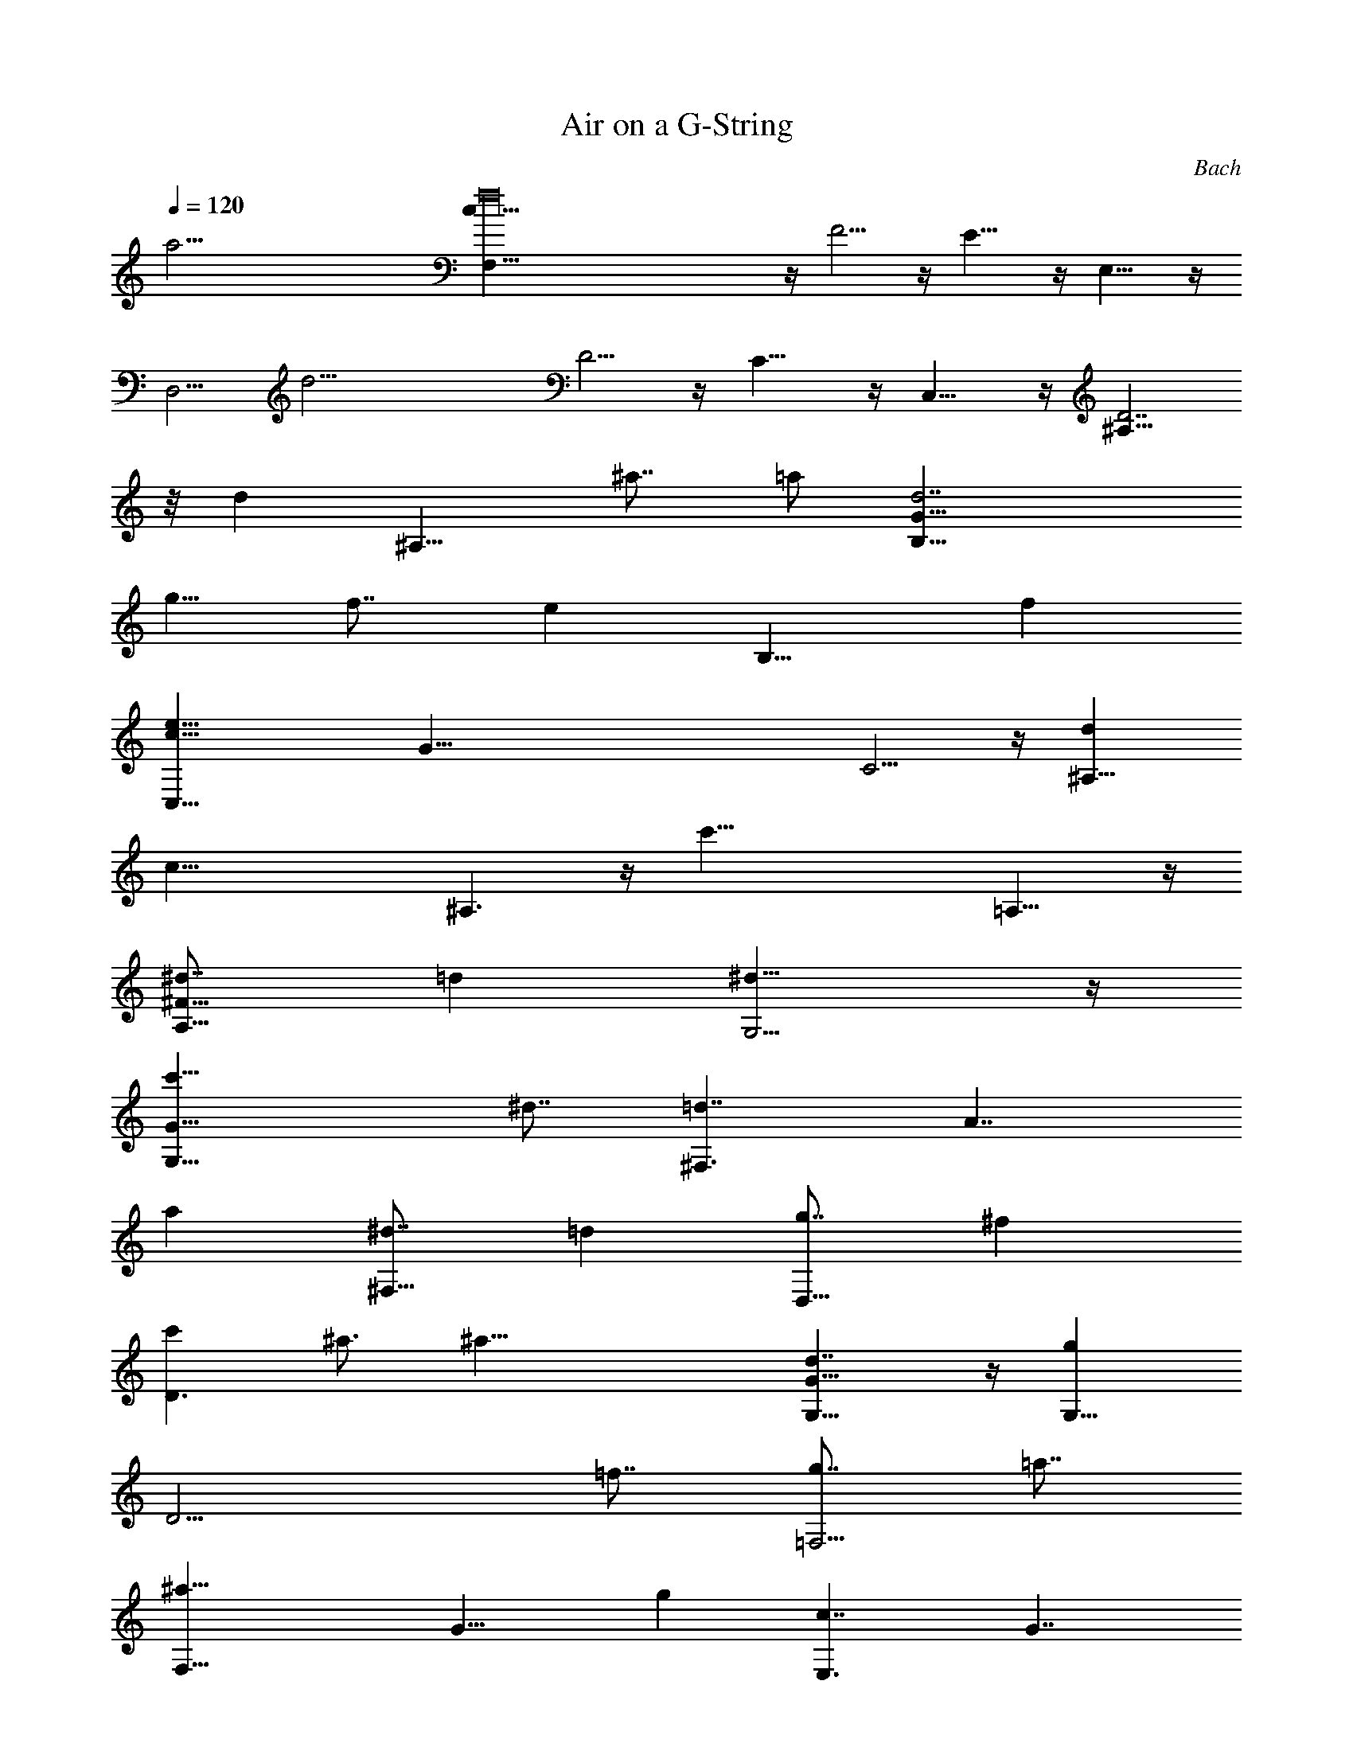 X: 1
T: Air on a G-String
C: Bach
Z: by Tiamo/Skjald
L: 1/4
Q: 1/4=120
K: C
[a57/4z/8] [f16F,11/8c53/8] z/4 F5/4 z/4 E11/8 z/4 E,11/8 z/4
[D,5/4z/8] [d25/4z11/8] D5/4 z/4 C11/8 z/4 C,11/8 z/4 [^A,11/8D7/2]
z/8 [dz/8] [^A,11/8z3/4] [^a7/8z3/4] [=a/2z/8] [d7/2B,11/8G27/8z/4]
[g5/8z/2] [f7/8z3/4] [ez/8] [B,11/8z3/4] [fz7/8]
[e27/8c33/8C,11/8z/8] [G69/8z13/8] C5/4 z/4 [d^A,11/8z7/8]
[c35/8z7/8] ^A,3/2 z/4 [c'39/8z/8] =A,11/8 z/4
[^d7/8A,11/8^F27/8z3/4] [=dz7/8] [^d13/8G,5/4] z/4
[c'21/8G,11/8G15/8z7/8] [^d7/8z3/4] [=d7/4^F,3/2z/8] [A7/4z3/4]
[az7/8] [^d7/8^F,11/8z3/4] [=dz7/8] [g7/8D,11/8z3/4] [^fz7/8]
[c'D3/2z7/8] ^a3/4 [^a39/8z/8] [d7/4G,11/8G15/8] z/4 [gG,11/8z/8]
[D13/4z3/4] [=f7/8z3/4] [g7/8=F,5/4z3/4] [=a7/8z3/4]
[^a21/8F,11/8z/8] [G13/8z3/4] [gz3/4] [c7/4E,3/2z/8] [G7/4z3/4]
[gz7/8] [dE,11/8z3/4] [cz7/8] [fz/8] [C,5/4z5/8] [ez7/8] [^aC3/2z7/8]
=a7/8 [a5c33/4F,5/4z/8] =F11/8 [F29/8z13/8] E3/2 z/4 [b7/8E,11/8z/8]
[G7/4z5/8] [c'z7/8] [f3/2D,5/4z/8] [A13/8z11/8] [f/2BD11/8z/8]
[F7/4z/4] [g/2z3/8] [a7/4z/8] [c7/8z3/4] [d7/4B,11/8z/8] [D13/8z5/8]
g3/4 [gz/8] [B7/4G,11/8G7/2z3/4] [f7/8z3/4] [ez/8] [c13/8C11/8z3/4]
d3/4 [d5/8z/8] [c7/2F,11/8A15/8z3/8] [e/2z3/8] [f21/8z7/8]
[G,11/8z/8] [D7/4z3/2] [e9/8z/8] [B2G,3/2G15/8z3/4] [d9/8z]
[c25/4z/8] [G25/4C,E51/8z7/8] [D,z3/4] [E,z7/8] [F,z7/8] [G,z3/4]
[^A,z7/8] [=A,9/8z7/8] [G,9/8z7/8] [a57/4z/8] [f16F,11/8c53/8] z/4
F5/4 z/4 E5/4 z3/8 E,11/8 z/4 [D,5/4z/8] [d25/4z11/8] D5/4 z/4 C11/8
z/4 C,11/8 z/4 [^A,11/8D7/2] z/8 [dz/8] [^A,11/8z3/4] [^a7/8z3/4]
[=a/2z/8] [d7/2B,11/8G27/8z/4] [g5/8z/2] [f7/8z3/4] [ez/8]
[B,11/8z3/4] [fz7/8] [e27/8c33/8C,11/8z/8] [G69/8z13/8] C5/4 z/4
[d^A,11/8z7/8] [c35/8z7/8] ^A,3/2 z/4 [c'39/8z/8] =A,11/8 z/4
[^d7/8A,11/8^F27/8z3/4] [=dz7/8] [^d13/8G,5/4] z/4
[c'21/8G,11/8G15/8z7/8] [^d7/8z3/4] [=d7/4^F,3/2z/8] [A7/4z3/4]
[az7/8] [^d7/8^F,11/8z3/4] [=dz7/8] [g7/8D,11/8z3/4] [^fz7/8]
[c'D3/2z7/8] ^a3/4 [^a39/8z/8] [d7/4G,11/8G15/8] z/4 [gG,11/8z/8]
[D13/4z3/4] [=f7/8z3/4] [g7/8=F,5/4z3/4] [=a7/8z3/4]
[^a21/8F,11/8z/8] [G13/8z3/4] [gz3/4] [c7/4E,3/2z/8] [G7/4z3/4]
[gz7/8] [dE,11/8z3/4] [cz7/8] [fz/8] [C,5/4z5/8] [ez7/8] [^aC3/2z7/8]
=a7/8 [a5c33/4F,5/4z/8] =F11/8 [F29/8z13/8] E3/2 z/4 [b7/8E,11/8z/8]
[G7/4z5/8] [c'z7/8] [f3/2D,5/4z/8] [A13/8z11/8] [f/2BD11/8z/8]
[F7/4z/4] [g/2z3/8] [a7/4z/8] [c7/8z3/4] [d7/4B,11/8z/8] [D13/8z5/8]
g3/4 [gz/8] [B7/4G,11/8G7/2z3/4] [f7/8z3/4] [ez/8] [c13/8C11/8z3/4]
d3/4 [d5/8z/8] [c29/8F,11/8A15/8z3/8] [e/2z3/8] [f23/8z] [G,3/2D2]
z/8 [e9/8z/8] [B2G,3/2z/8] [G7/4z5/8] [d9/8z] [c6z/8] [G6C,6E25/4]
z3/2 [e33/8z/8] [c11/2C,11/8G8] z/4 C5/4 z/4 [^A,11/8z3/4] [f/2z3/8]
[e/2z3/8] [d5/8z/8] [^A,11/8z/4] [e5/8z/2] [c7/4z3/4] [c'19/4z/8]
[=A,5/4z3/4] [d7/8z3/4] [^d19/8A,5/4^F7/8z3/4] [G7/8z3/4]
[G,5/4A13/4z3/4] [=d7/8z3/4] [^d7/4cG,11/8z7/8] [^Az3/4] [=d13/8z/8]
[=A19/8^F,5/4z3/4] [^Az3/4] [d19/8^F,5/4z/8] [c7/8z3/4] [=A19/8z5/8]
[A,11/8z/8] [^F7/4z5/8] [c'z7/8] [^a7/8^f15/8D,11/8z/8] [d13/8z5/8]
=a7/8 [a7/8z/8] [g31/8G,5/4d27/8z5/8] [^a3z7/8] G11/8 z/4
[=F11/8D15/4z3/8] [=a/2z3/8] [g61/8z/2] [=f/2z3/8] [ez/8]
[=F,3/2z3/4] [d9/8z7/8] [^cz/8] [E,11/8z/8] [Ez5/8] [dz/8] [Fz3/4]
[e21/8z/8] [E11/8Gz7/8] [A7/8z3/4] [D11/8^Az3/4] [f7/8z/8]
[=A7/8z5/8] [g11/4z/8] [D,11/8^Az7/8] [Gz3/4] [^C,11/8z/8]
[=A7/4z5/8] [az/8] [fz3/4] [^a13/4z/8] [e7/8D,5/4Gz3/4] [d7/8z/8]
[F7/8z5/8] [^c7/8E,5/4z/8] [E13/8z5/8] [dz3/4] [=a7/4z/8]
[e7/4^C,11/8A13/8] z/8 [gz/8] [d13/8D,5/4A13/8z3/4] [f7/8z3/4] [ez/8]
[d3/4^A,11/8G] [d7/8z/8] [Fz5/8] [ez/8] [d15/8G,3/2^A2z3/4] [f5/8z/2]
[g5/8z3/8] [f17/8z/8] [^c17/8=A,13/8z/8] [=A9/8z7/8] [G9/8z7/8]
[ez/8] [A25/4D,3/2F51/8z3/4] [d43/8z] D11/8 z3/8 C11/8 z/4 =C,11/8
z/4 [f4z/8] [G13/4B,5/4D7/4] z/4 [B,5/4z/8] [d13/8z11/8]
[A7/2A,11/8z/8] [=cz5/8] [az/8] [Bz3/4] [g7/8A,11/8z/8] [c7/4z5/8]
[fz7/8] [d37/8z/8] [D13/8G,5/4B19/8] z/4 [G7/8G,5/4z3/4] [A7/8z3/4]
[B7/8F,5/4G39/8z3/4] [c7/8z5/8] [c'z/8] [d7/2F,11/8z3/4] [bz7/8]
[a/2z/8] [E,11/8z/4] [g5/8z/2] [c'7/8z3/4] c/8 [c13/4E,5/4G7/4] z/8
[d21/8z/8] [F,11/8A7/4] z/4 [B7/4G,11/8G7/4z3/4] [e5/8z3/8] [f5/8z/2]
[e3/8c35/8C,11/8z/8] [G11/4z/8] f/4 [e/4z/8] [f/4z/8] [e3/8z/4]
[f/4z/8] [e/4z/8] [f3/8z/8] [e3/8z/4] [f3/8z/8] [C3/2z/8] [e/4z/8]
[f3/8z/4] e3/8 [d7/8z/8] [F9/8z3/4] [d9/8z/8] [^A,3/2E9/8z3/4]
[c9/2z/4] [Fz3/4] [^A,3/2z/8] [Gz7/8] [E7/8z5/8] [f39/8z/8]
[=A,11/8C15/8] z/4 [dA,11/8z/8] [F13/4z5/8] [^dz7/8]
[=d7/8^A,5/4z3/4] [e7/8z5/8] [az/8] [f27/8^A,11/8z/8] [D27/8z5/8]
g7/8 [g37/8B,11/8] z/4 [e7/8B,5/4z/8] [G25/8z5/8] [d7/8z3/4]
[e7/8C5/4z3/4] [^f7/8z5/8] [^az/8] [g13/4C,11/8z/8] [E25/8z5/8] =a3/4
[a37/8z/8] ^C,5/4 z/4 [^f7/8^C5/4A13/4z3/4] [e7/8z3/4]
[^f7/8D5/4z3/4] [g7/8z3/4] [c'a11/4D,3/2z/8] [^F7/4z5/8] ^a7/8
[^a7z/8] [G,11/8D4z3/4] [^fz7/8] [gG3/2z7/8] [dz7/8] [G11/4=F3/2z]
[dz3/4] [F,3/2^A9/8z] [G15/8z3/4] c/8 [E,11/8c19/8z3/4] E7/8
[G7/8E5/4z/8] [^A13/8z5/8] [c13/8z3/4] [e3/4=C11/8z/8] [=A7/4z5/8]
[ez3/4] [gz/8] [c13/4E11/8z/8] [G7/4z5/8] ^a7/8 [^a7/8F/8]
[F23/8z5/8] [g7/8z3/4] [=a4e7/8F,5/4z3/4] [=f7/8z3/4] [F5^D,5/4z/8]
[c39/8z3/2] [^D11/8z3/4] [^a/2z3/8] [c'/2z3/8] [f33/8z/8] =D11/8 z/4
[G13/8=D,5/4^A13/8] z/4 [=A27/8=C,5/4c7/2z3/4] [=a7/8z3/4] [c'z/8]
[C11/8z3/4] ^d7/8 [^d7/8^A33/4^A,11/8z/8] [F13/2z5/8] [=d4z7/8]
^A,11/8 z/4 =A,5/4 z/8 [f15/8z/8] A,11/8 z/4 [eG,11/8z/8] [Gz5/8]
[gz/4] [D7/8z5/8] [^a13/4z/8] [d13/8G,5/4Gz7/8] [^A7/8z5/8]
[g17/4F,5/4z/8] [d7/8z3/4] [c7/8z5/8] [d7/4z/8] [F,11/8^Az7/8]
[=Az5/8] [c15/8z/8] [E,3/2G2z7/8] [fz3/4] [g5/8z/8]
[eC,11/8c13/8z3/8] [=a/2z3/8] [^a7/4dz7/8] [c15/8F,11/8z3/4]
[=a7/4z7/8] [d15/8^A,11/8^A15/8z3/4] [gz7/8] [f/2z/8]
[c7/2C11/8=A29/8z/4] [e5/8z/2] [d7/4z7/8] [^A,3/2z3/4] [e9/8z7/8]
[f2z/8] [^A/4C3/2z/8] [G15/8z/8] [c/4z/8] [^A/4z/8] [c3/8z/8]
[^A3/8z/4] =A7/8 [e/4^A17/8C,17/8z/8] [C2z/8] [f/4z/8] [e/4z/8]
[f3/8z/8] [e3/8z/4] f [f23/4z/8] [=A23/4F,23/4z/8] C47/8 z5/4
[e33/8c45/8C,11/8z/8] [G8z3/2] C11/8 z/4 [^A,5/4z3/4] [f/2z3/8]
[e/2z3/8] [d/2^A,3/2z3/8] [e5/8z/2] [c7/4z3/4] [c'19/4z/8]
[=A,5/4z3/4] [d7/8z3/4] [^d19/8A,5/4^F7/8z3/4] [G7/8z3/4]
[G,5/4A25/8z3/4] [=d7/8z3/4] [^d7/4cG,11/8z7/8] [^A7/8z3/4]
[=d13/8=A5/2^F,11/8z7/8] [^Az3/4] [d19/8^F,5/4z/8] [c7/8z3/4]
[=A19/8z5/8] [A,11/8z/8] [^F7/4z5/8] [c'z7/8] [^a7/8^f7/4D,11/8z/8]
[d13/8z5/8] =a7/8 [a7/8g4G,11/8z/8] [d13/4z5/8] [^a3z7/8] G5/4 z3/8
[=F11/8D15/4z/4] [=a5/8z/2] [g61/8z3/8] [=f5/8z/2] [e=F,3/2z7/8]
[dz7/8] [^cz/8] [E,11/8Ez3/4] [dz/8] [Fz3/4] [e21/8E11/8z/8] [Gz7/8]
[A7/8z3/4] [D5/4^Az3/4] [f7/8z/8] [=A7/8z5/8] [g11/4z/8]
[D,11/8^Az7/8] [Gz3/4] [^C,11/8z/8] [=A7/4z5/8] [az/8] [f7/8z3/4]
[^a13/4eD,11/8z/8] [G7/8z3/4] [d7/8Fz3/4] [^c7/8E,5/4z/8] [E13/8z5/8]
[d7/8z3/4] [=a7/4e15/8^C,11/8z/8] [A13/8z3/2] [g7/8z/8]
[d3/2D,5/4A13/8z5/8] [fz7/8] [ed3/4^A,11/8z/8] [Gz5/8] [dz/4]
[F7/8z5/8] [ez/8] [d15/8G,11/8^A2z3/4] [f5/8z/2] [g/2z3/8] [f17/8z/8]
[^c17/8=A,13/8=A9/8z] [G9/8z7/8] [eA51/8D,3/2z/8] [F25/4z3/4]
[d43/8z] D11/8 z/4 C11/8 z3/8 =C,11/8 z/4 [f4G13/4B,11/8z/8]
[D7/4z3/2] [B,5/4z/8] [d13/8z11/8] [A27/8A,11/8z/8] [=c7/8z5/8]
[az/8] [Bz3/4] [g7/8A,11/8z/8] [c7/4z5/8] [fz7/8]
[d37/8D7/4G,11/8z/8] [B19/8z3/2] [G7/8G,5/4z3/4] [A7/8z3/4]
[B7/8F,5/4G39/8z3/4] [c7/8z5/8] [c'z/8] [d7/2F,11/8z3/4] [bz7/8]
[a/2E,11/8z3/8] [g5/8z3/8] [c'z7/8] c/8 [c13/4E,5/4G13/8] z/8
[d21/8z/8] [F,5/4A7/4] z3/8 [B7/4G,11/8G7/4z3/4] [e/2z3/8] [f5/8z/2]
[e/4c35/8C,11/8z/8] [G11/4z/8] [f/4z/8] [e3/8z/4] [f/4z/8] [e/4z/8]
[f3/8z/4] [e/4z/8] [f/4z/8] e/4 [f/4C13/8] [e/4z/8] f/4 [e3/8z/4]
[dz/4] [Fz3/4] [dz/8] [^A,3/2E9/8z3/4] [c9/2z/8] [F9/8z7/8]
[^A,11/8z/8] [Gz3/4] [Ez3/4] [f39/8z/8] [=A,11/8C7/4] z/4
[d7/8A,11/8F27/8z3/4] [^dz7/8] [=d7/8^A,5/4z3/4] [e7/8z3/4]
[af7/2^A,3/2z/8] [D7/2z5/8] g7/8 [g39/8z/8] B,11/8 z/4
[e7/8B,11/8z/8] [G13/4z5/8] [dz7/8] [e7/8C5/4z3/4] [^f7/8z5/8]
[^az/8] [g27/8C,11/8z/8] [E27/8z5/8] =a7/8 [a5^C,11/8] z/4
[^f^C11/8z/8] [A7/2z3/4] [ez7/8] [^f7/8D11/8z3/4] [gz3/4] [c'9/8z/8]
[a11/4D,3/2z/8] [^F15/8z5/8] ^a7/8 [^a29/4z/8] [G,11/8z/8] [D4z3/4]
[^fz7/8] [gG3/2z7/8] [dz7/8] [G11/4=F3/2z] [dz3/4] [F,13/8z/8]
[^A9/8z7/8] [G15/8z7/8] [c/8E,3/2] [c5/2z3/4] E7/8 [GE11/8^A15/8z7/8]
[c13/8z3/4] [e3/4=C11/8z/8] [=A7/4z5/8] [ez3/4] [gz/8]
[c13/4E11/8z/8] [G7/4z5/8] ^a7/8 [^a7/8F/8] [F23/8z5/8] [g7/8z3/4]
[=a4e7/8F,5/4z3/4] [=f7/8z3/4] [F5^D,5/4z/8] [c39/8z3/2] [^D11/8z3/4]
[^a/2z3/8] [c'/2z3/8] [f33/8z/8] =D5/4 z3/8 [G13/8=D,5/4^A13/8] z/4
[=A27/8=C,5/4c7/2z3/4] [=a7/8z3/4] [c'z/8] [C11/8z3/4] ^d7/8
[^d7/8^A33/4^A,11/8z/8] [F13/2z5/8] [=d4z7/8] ^A,11/8 z/4 =A,5/4 z/8
[f15/8z/8] A,11/8 z/4 [e7/8G,11/8z/8] [Gz5/8] [gz/8] [Dz3/4]
[^a13/4z/8] [d13/8G,5/4Gz3/4] [^Az3/4] [g17/4F,5/4z/8] [d7/8z3/4]
[c7/8z5/8] [d7/4z/8] [F,11/8^Az7/8] [=Az5/8] [c15/8z/8]
[E,3/2G15/8z7/8] [fz3/4] [g5/8z/8] [eC,11/8c13/8z3/8] [=a/2z3/8]
[^a7/4dz7/8] [c15/8F,11/8z3/4] [=a7/4z7/8] [d15/8^A,11/8^A15/8z3/4]
[gz7/8] [f5/8z/8] [c31/8C3/2=A4z3/8] [e/2z3/8] [d17/8z] [^A,13/8z7/8]
[e5/4z] [f19/8z/8] [^A3/8C7/4z/8] [G19/8z/8] [c3/8z/8] [^A3/8z/4]
[c3/8z/8] ^A3/8 =A [e3/8^A23/8C,23/8z/8] [C11/4z/8] [f3/8z/8]
[e/2z/4] [f3/8z/4] [e3/8z/4] f3/2 [f57/8z/8] [=A57/8F,57/8z/8] C7 